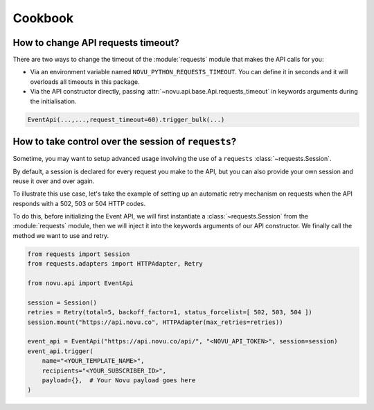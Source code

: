 Cookbook
========

How to change API requests timeout?
-----------------------------------

There are two ways to change the timeout of the :module:`requests` module that makes the API calls for you:

* Via an environment variable named ``NOVU_PYTHON_REQUESTS_TIMEOUT``.
  You can define it in seconds and it will overloads all timeouts in this package.
* Via the API constructor directly, passing :attr:`~novu.api.base.Api.requests_timeout` in keywords arguments during the initialisation.

.. code-block:: python

    EventApi(...,...,request_timeout=60).trigger_bulk(...)

How to take control over the session of ``requests``?
-----------------------------------------------------

Sometime, you may want to setup advanced usage involving the use of a ``requests`` :class:`~requests.Session`.

By default, a session is declared for every request you make to the API, but you can also
provide your own session and reuse it over and over again.

To illustrate this use case, let's take the example of setting up an automatic retry mechanism on
requests when the API responds with a 502, 503 or 504 HTTP codes.

To do this, before initializing the Event API, we will first instantiate a :class:`~requests.Session` from the
:module:`requests` module, then we will inject it into the keywords arguments of our API constructor. We finally
call the method we want to use and retry.

.. code-block:: python

    from requests import Session
    from requests.adapters import HTTPAdapter, Retry

    from novu.api import EventApi

    session = Session()
    retries = Retry(total=5, backoff_factor=1, status_forcelist=[ 502, 503, 504 ])
    session.mount("https://api.novu.co", HTTPAdapter(max_retries=retries))

    event_api = EventApi("https://api.novu.co/api/", "<NOVU_API_TOKEN>", session=session)
    event_api.trigger(
        name="<YOUR_TEMPLATE_NAME>",
        recipients="<YOUR_SUBSCRIBER_ID>",
        payload={},  # Your Novu payload goes here
    )
